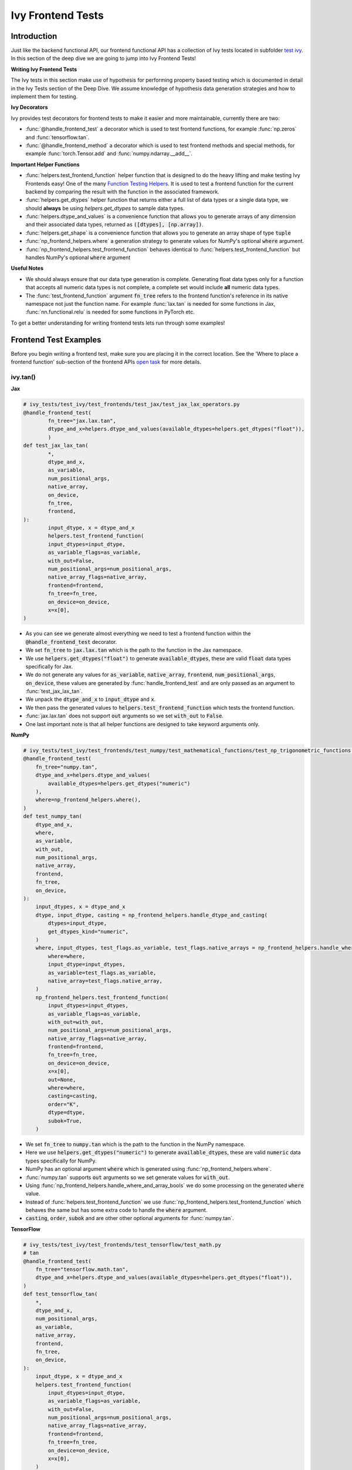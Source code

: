 Ivy Frontend Tests
==================

.. _`here`: https://lets-unify.ai/ivy/design/ivy_as_a_transpiler.html
.. _`ivy frontends tests channel`: https://discord.com/channels/799879767196958751/1028267758028337193
.. _`ivy frontends tests forum`: https://discord.com/channels/799879767196958751/1028297887605587998
.. _`test ivy`: https://github.com/unifyai/ivy/tree/db9a22d96efd3820fb289e9997eb41dda6570868/ivy_tests/test_ivy
.. _`test_frontend_function`: https://github.com/unifyai/ivy/blob/591ac37a664ebdf2ca50a5b0751a3a54ee9d5934/ivy_tests/test_ivy/helpers.py#L1047
.. _`discord`: https://discord.gg/sXyFF8tDtm
.. _`Function Wrapping`: https://lets-unify.ai/ivy/deep_dive/3_function_wrapping.html
.. _`open task`: https://lets-unify.ai/ivy/contributing/open_tasks.html#open-tasks
.. _`Ivy Tests`: https://lets-unify.ai/ivy/deep_dive/ivy_tests.html
.. _`Function Testing Helpers`: https://github.com/unifyai/ivy/blob/bf0becd459004ae6cffeb3c38c02c94eab5b7721/ivy_tests/test_ivy/helpers/function_testing.py
.. _`CI Pipeline`: https://lets-unify.ai/ivy/deep_dive/continuous_integration.html#ci-pipeline
.. _`setting up`: https://lets-unify.ai/ivy/contributing/setting_up.html#setting-up-testing


Introduction
------------

Just like the backend functional API, our frontend functional API has a collection of Ivy tests located in subfolder `test ivy`_.
In this section of the deep dive we are going to jump into Ivy Frontend Tests!

**Writing Ivy Frontend Tests**

The Ivy tests in this section make use of hypothesis for performing property based testing which is documented in detail in the Ivy Tests section of the Deep Dive.
We assume knowledge of hypothesis data generation strategies and how to implement them for testing.

**Ivy Decorators**

Ivy provides test decorators for frontend tests to make it easier and more maintainable, currently there are two:

* :func:`@handle_frontend_test` a decorator which is used to test frontend functions, for example :func:`np.zeros` and :func:`tensorflow.tan`.
* :func:`@handle_frontend_method` a decorator which is used to test frontend methods and special methods, for example :func:`torch.Tensor.add` and :func:`numpy.ndarray.__add__`.

**Important Helper Functions**

* :func:`helpers.test_frontend_function` helper function that is designed to do the heavy lifting and make testing Ivy Frontends easy!
  One of the many `Function Testing Helpers`_.
  It is used to test a frontend function for the current backend by comparing the result with the function in the associated framework.

* :func:`helpers.get_dtypes` helper function that returns either a full list of data types or a single data type, we should **always** be using `helpers.get_dtypes` to sample data types.

* :func:`helpers.dtype_and_values` is a convenience function that allows you to generate arrays of any dimension and their associated data types, returned as :code:`([dtypes], [np.array])`.

* :func:`helpers.get_shape` is a convenience function that allows you to generate an array shape of type :code:`tuple`

* :func:`np_frontend_helpers.where` a generation strategy to generate values for NumPy's optional :code:`where` argument.

* :func:`np_frontend_helpers.test_frontend_function` behaves identical to :func:`helpers.test_frontend_function` but handles NumPy's optional :code:`where` argument

**Useful Notes**

* We should always ensure that our data type generation is complete.
  Generating float data types only for a function that accepts all numeric data types is not complete, a complete set would include **all** numeric data types.

* The :func:`test_frontend_function` argument :code:`fn_tree` refers to the frontend function's reference in its native namespace not just the function name.
  For example :func:`lax.tan` is needed for some functions in Jax, :func:`nn.functional.relu` is needed for some functions in PyTorch etc.

To get a better understanding for writing frontend tests lets run through some examples!

Frontend Test Examples
-----------------------

Before you begin writing a frontend test, make sure you are placing it in the correct location.
See the 'Where to place a frontend function' sub-section of the frontend APIs `open task`_ for more details.

ivy.tan()
^^^^^^^^^

**Jax**

.. code-block:: python

    # ivy_tests/test_ivy/test_frontends/test_jax/test_jax_lax_operators.py
    @handle_frontend_test(
            fn_tree="jax.lax.tan",
            dtype_and_x=helpers.dtype_and_values(available_dtypes=helpers.get_dtypes("float")),
            )
    def test_jax_lax_tan(
            *,
            dtype_and_x,
            as_variable,
            num_positional_args,
            native_array,
            on_device,
            fn_tree,
            frontend,
    ):
            input_dtype, x = dtype_and_x
            helpers.test_frontend_function(
            input_dtypes=input_dtype,
            as_variable_flags=as_variable,
            with_out=False,
            num_positional_args=num_positional_args,
            native_array_flags=native_array,
            frontend=frontend,
            fn_tree=fn_tree,
            on_device=on_device,
            x=x[0],
    )

* As you can see we generate almost everything we need to test a frontend function within the :code:`@handle_frontend_test` decorator.
* We set :code:`fn_tree` to :code:`jax.lax.tan` which is the path to the function in the Jax namespace.
* We use :code:`helpers.get_dtypes("float")` to generate :code:`available_dtypes`, these are valid :code:`float` data types specifically for Jax.
* We do not generate any values for :code:`as_variable`, :code:`native_array`, :code:`frontend`, :code:`num_positional_args`, :code:`on_device`, these values are generated by :func:`handle_frontend_test` and are only passed as an argument to :func:`test_jax_lax_tan`.
* We unpack the :code:`dtype_and_x` to :code:`input_dtype` and :code:`x`.
* We then pass the generated values to :code:`helpers.test_frontend_function` which tests the frontend function.
* :func:`jax.lax.tan` does not support :code:`out` arguments so we set :code:`with_out` to :code:`False`.
* One last important note is that all helper functions are designed to take keyword arguments only.

**NumPy**

.. code-block:: python

    # ivy_tests/test_ivy/test_frontends/test_numpy/test_mathematical_functions/test_np_trigonometric_functions.py
    @handle_frontend_test(
        fn_tree="numpy.tan",
        dtype_and_x=helpers.dtype_and_values(
            available_dtypes=helpers.get_dtypes("numeric")
        ),
        where=np_frontend_helpers.where(),
    )
    def test_numpy_tan(
        dtype_and_x,
        where,
        as_variable,
        with_out,
        num_positional_args,
        native_array,
        frontend,
        fn_tree,
        on_device,
    ):
        input_dtypes, x = dtype_and_x
        dtype, input_dtype, casting = np_frontend_helpers.handle_dtype_and_casting(
            dtypes=input_dtype,
            get_dtypes_kind="numeric",
        )
        where, input_dtypes, test_flags.as_variable, test_flags.native_arrays = np_frontend_helpers.handle_where_and_array_bools(
            where=where,
            input_dtype=input_dtypes,
            as_variable=test_flags.as_variable,
            native_array=test_flags.native_array,
        )
        np_frontend_helpers.test_frontend_function(
            input_dtypes=input_dtypes,
            as_variable_flags=as_variable,
            with_out=with_out,
            num_positional_args=num_positional_args,
            native_array_flags=native_array,
            frontend=frontend,
            fn_tree=fn_tree,
            on_device=on_device,
            x=x[0],
            out=None,
            where=where,
            casting=casting,
            order="K",
            dtype=dtype,
            subok=True,
        )
    

* We set :code:`fn_tree` to :code:`numpy.tan` which is the path to the function in the NumPy namespace.
* Here we use :code:`helpers.get_dtypes("numeric")` to generate :code:`available_dtypes`, these are valid :code:`numeric` data types specifically for NumPy.
* NumPy has an optional argument :code:`where` which is generated using :func:`np_frontend_helpers.where`.
* :func:`numpy.tan` supports :code:`out` arguments so we set generate values for :code:`with_out`.
* Using :func:`np_frontend_helpers.handle_where_and_array_bools` we do some processing on the generated :code:`where` value.
* Instead of :func:`helpers.test_frontend_function` we use :func:`np_frontend_helpers.test_frontend_function` which behaves the same but has some extra code to handle the :code:`where` argument.
* :code:`casting`, :code:`order`, :code:`subok` and are other other optional arguments for :func:`numpy.tan`.

**TensorFlow**

.. code-block:: python
        
        # ivy_tests/test_ivy/test_frontends/test_tensorflow/test_math.py
        # tan
        @handle_frontend_test(
            fn_tree="tensorflow.math.tan",
            dtype_and_x=helpers.dtype_and_values(available_dtypes=helpers.get_dtypes("float")),
        )
        def test_tensorflow_tan(
            *,
            dtype_and_x,
            num_positional_args,
            as_variable,
            native_array,
            frontend,
            fn_tree,
            on_device,
        ):
            input_dtype, x = dtype_and_x
            helpers.test_frontend_function(
                input_dtypes=input_dtype,
                as_variable_flags=as_variable,
                with_out=False,
                num_positional_args=num_positional_args,
                native_array_flags=native_array,
                frontend=frontend,
                fn_tree=fn_tree,
                on_device=on_device,
                x=x[0],
            )
            

* We set :code:`fn_tree` to :code:`tensorflow.math.tan` which is the path to the function in the TensorFlow namespace.
* We use :code:`helpers.get_dtypes("float")` to generate :code:`available_dtypes`, these are valid float data types specifically for the function.


**PyTorch**

.. code-block:: python

    # ivy_tests/test_ivy/test_frontends/test_torch/test_pointwise_ops.py
    # tan
    @handle_frontend_test(
    fn_tree="torch.tan",
    dtype_and_x=helpers.dtype_and_values(
        available_dtypes=helpers.get_dtypes("float"),
            ),
    )
        def test_torch_tan(
            *,
            dtype_and_x,
            as_variable,
            with_out,
            num_positional_args,
            native_array,
            on_device,
            fn_tree,
            frontend,
        ):
            input_dtype, x = dtype_and_x
            helpers.test_frontend_function(
                input_dtypes=input_dtype,
                as_variable_flags=as_variable,
                with_out=with_out,
                num_positional_args=num_positional_args,
                native_array_flags=native_array,
                frontend=frontend,
                fn_tree=fn_tree,
                on_device=on_device,
                input=x[0],
            )

* We use :code:`helpers.get_dtypes("float")` to generate :code:`available_dtypes`, these are valid float data types specifically for the function.

ivy.full()
^^^^^^^^^^

Here we are going to look at an example of a function that does not consume an :code:`array`.
This is the creation function :func:`full`, which takes an array shape as an argument to create an array and filled with elements of a given value.
This function requires us to create extra functions for generating :code:`shape` and :code:`fill value`, these use the :code:`shared` hypothesis strategy.


**Jax**

.. code-block:: python

    # ivy_tests/test_ivy/test_frontends/test_jax/test_jax_lax_operators.py
    @st.composite
    def _fill_value(draw):
        dtype = draw(helpers.get_dtypes("numeric", full=False, key="dtype"))[0]
        if ivy.is_uint_dtype(dtype):
            return draw(helpers.ints(min_value=0, max_value=5))
        if ivy.is_int_dtype(dtype):
            return draw(helpers.ints(min_value=-5, max_value=5))
        return draw(helpers.floats(min_value=-5, max_value=5))


    @handle_frontend_test(
        fn_tree="jax.lax.full",
        shape=helpers.get_shape(
            allow_none=False,
            min_num_dims=1,
            max_num_dims=5,
            min_dim_size=1,
            max_dim_size=10,
        ),
        fill_value=_fill_value(),
        dtypes=helpers.get_dtypes("numeric", full=False, key="dtype"),
    )
    def test_jax_lax_full(
        *,
        shape,
        fill_value,
        dtypes,
        as_variable,
        num_positional_args,
        native_array,
        on_device,
        fn_tree,
        frontend,
    ):
        helpers.test_frontend_function(
            input_dtypes=dtypes,
            as_variable_flags=as_variable,
            with_out=False,
            num_positional_args=num_positional_args,
            native_array_flags=native_array,
            frontend=frontend,
            fn_tree=fn_tree,
            on_device=on_device,
            shape=shape,
            fill_value=fill_value,
            dtype=dtypes[0],
        )


* The custom function we use is :code:`_fill_value` which generates a :code:`fill_value` to use for the :code:`fill_value` argument but handles the complications of :code:`int` and :code:`uint` types correctly.
* We use the helper function :func:`helpers.get_shape` to generate :code:`shape`.
* We use :code:`helpers.get_dtypes` to generate :code:`dtype`, these are valid numeric data types specifically for Jax.
  This is used to specify the data type of the output array.
* :func:`full` does not consume :code:`array`, we set :code:`as_variable_flags`, :code:`native_array_flags` to :code:`[False]` and :code:`with_out` :code:`False`.


**NumPy**

.. code-block:: python

    # ivy_tests/test_ivy/test_frontends/test_numpy/creation_routines/test_from_shape_or_value.py
    @st.composite
    def _fill_value(draw):
        dtype = draw(helpers.get_dtypes("numeric", full=False, key="dtype"))[0]
        if ivy.is_uint_dtype(dtype):
            return draw(helpers.ints(min_value=0, max_value=5))
        if ivy.is_int_dtype(dtype):
            return draw(helpers.ints(min_value=-5, max_value=5))
        return draw(helpers.floats(min_value=-5, max_value=5))

    @handle_frontend_test(
        fn_tree="numpy.full",
        shape=helpers.get_shape(
            allow_none=False,
            min_num_dims=1,
            max_num_dims=5,
            min_dim_size=1,
            max_dim_size=10,
        ),
        input_fill_dtype=_input_fill_and_dtype(),
    )
    def test_numpy_full(
        shape,
        input_fill_dtype,
        as_variable,
        num_positional_args,
        native_array,
        frontend,
        fn_tree,
        on_device,
    ):
        input_dtype, x, fill, dtype_to_cast = input_fill_dtype
        helpers.test_frontend_function(
            input_dtypes=input_dtype,
            as_variable_flags=as_variable,
            with_out=False,
            num_positional_args=num_positional_args,
            native_array_flags=native_array,
            frontend=frontend,
            fn_tree=fn_tree,
            on_device=on_device,
            shape=shape,
            fill_value=fill,
            dtype=dtype_to_cast,
        )

* We use :func:`helpers.get_dtypes` to generate :code:`dtype`, these are valid numeric data types specifically for NumPy.
* :func:`numpy.full` does not have a :code:`where` argument so we can use :func:`helpers.test_frontend_function`

**TensorFlow**

.. code-block:: python

    # ivy_tests/test_ivy/test_frontends/test_tensorflow/test_tf_functions.py
    @st.composite
    def _fill_value(draw):
        dtype = draw(helpers.get_dtypes("numeric", full=False, key="dtype"))[0]
        if ivy.is_uint_dtype(dtype):
            return draw(helpers.ints(min_value=0, max_value=5))
        if ivy.is_int_dtype(dtype):
            return draw(helpers.ints(min_value=-5, max_value=5))
        return draw(helpers.floats(min_value=-5, max_value=5))

    @handle_frontend_test(
        fn_tree="tensorflow.raw_ops.Fill",
        shape=helpers.get_shape(
            allow_none=False,
            min_num_dims=1,
            min_dim_size=1,
        ),
        fill_value=_fill_value(),
        dtypes=_dtypes(),
    )
    def test_tensorflow_Fill(
        *,
        shape,
        fill_value,
        dtypes,
        as_variable,
        num_positional_args,
        native_array,
        frontend,
        fn_tree,
        on_device,
    ):
        helpers.test_frontend_function(
            input_dtypes=dtypes,
            as_variable_flags=as_variable,
            with_out=False,
            num_positional_args=num_positional_args,
            native_array_flags=native_array,
            frontend=frontend,
            fn_tree=fn_tree,
            on_device=on_device,
            rtol=1e-05,
            dims=shape,
            value=fill_value,
        )


* We use :func:`helpers.get_dtypes` to generate :code:`dtype`, these are valid numeric data types specifically for this function.
* Tensorflow's version of :func:`full` is named :func:`fill` therefore we specify the :code:`fn_tree` argument to be :code:`"fill"`
* When running the test there where some small discrepancies between the values so we can use :code:`rtol` to specify the relative tolerance.


**PyTorch**

.. code-block:: python

    # ivy_tests/test_ivy/test_frontends/test_torch/test_creation_ops.py
    @st.composite
    def _fill_value(draw):
        dtype = draw(helpers.get_dtypes("numeric", full=False, key="dtype"))[0]
        if ivy.is_uint_dtype(dtype):
            return draw(helpers.ints(min_value=0, max_value=5))
        if ivy.is_int_dtype(dtype):
            return draw(helpers.ints(min_value=-5, max_value=5))
        return draw(helpers.floats(min_value=-5, max_value=5))


    @st.composite
    def _requires_grad(draw):
        dtype = draw(helpers.get_dtypes("numeric", full=False, key="dtype"))[0]
        if ivy.is_int_dtype(dtype) or ivy.is_uint_dtype(dtype):
            return draw(st.just(False))
        else:
            return draw(st.booleans())


    @handle_frontend_test(
        fn_tree="torch.full",
        shape=helpers.get_shape(
            allow_none=False,
            min_num_dims=1,
            max_num_dims=5,
            min_dim_size=1,
            max_dim_size=10,
        ),
        fill_value=_fill_value(),
        dtypes=helpers.get_dtypes("numeric", full=False, key="dtype"),
        requires_grad=_requires_grad(),
    )
    def test_torch_full(
        shape,
        fill_value,
        dtypes,
        requires_grad,
        on_device,
        num_positional_args,
        frontend,
    ):
        helpers.test_frontend_function(
            input_dtypes=dtypes,
            as_variable_flags=[False],
            with_out=False,
            num_positional_args=num_positional_args,
            native_array_flags=[False],
            frontend=frontend,
            fn_tree=fn_tree,
            size=shape,
            fill_value=fill_value,
            dtype=dtypes[0],
            device=device,
            requires_grad=requires_grad,
        )

* Here we created another extra function, :code:`_requires_grad()`, to accommodate the :code:`requires_grad` argument.
  This is because when the dtype is an integer or unsigned integer the :code:`requires_grad` argument is not supported.
* We use :code:`helpers.get_dtypes` to generate :code:`dtype`, these are valid numeric data types specifically for Torch.
* :func:`torch.full` supports :code:`out` so we generate :code:`with_out`.

Testing Without Using Tests Values
^^^^^^^^^^^^^^^^^^^^^^^^^^^^^^^^^^

While even using hypothesis, there are some cases in which we set :code:`test_values=False` for example, we have a
function add_noise() and we call it on x and we try to assert (we interally use assert np.all_close) that the result
from torch backend matches tensorflow the test will always fail, because the function add_noise() depends on a random
seed internally that we have no control over, what we change is only how we test for equality, in which in that case
we can not and we have to reconstruct the output as shown in the example below.

.. code-block:: python

    # ivy_tests/test_ivy/test_frontends/test_torch/test_linalg.py
    @handle_frontend_test(
    fn_tree="torch.linalg.qr",
    dtype_and_input=_get_dtype_and_matrix(),
    )
    def test_torch_qr(
        *,
        dtype_and_input,
        num_positional_args,
        as_variable,
        native_array,
        frontend,
        fn_tree,
        on_device,
    ):
        input_dtype, x = dtype_and_input
        ret, frontend_ret = helpers.test_frontend_function(
            input_dtypes=input_dtype,
            native_array_flags=native_array,
            as_variable_flags=as_variable,
            with_out=False,
            num_positional_args=num_positional_args,
            frontend=frontend,
            fn_tree=fn_tree,
            on_device=on_device,
            input=x[0],
            test_values=False,
        )
        ret = [ivy.to_numpy(x) for x in ret]
        frontend_ret = [np.asarray(x) for x in frontend_ret]

        q, r = ret
        frontend_q, frontend_r = frontend_ret

        assert_all_close(
            ret_np=q @ r,
            ret_from_gt_np=frontend_q @ frontend_r,
            rtol=1e-2,
            atol=1e-2,
            ground_truth_backend=frontend,
        )

* The parameter :code:`test_values=False` is explicitly set to "False" as there can be multiple solutions for this and those multiple solutions can all be correct, so we have to test with reconstructing the output.

What assert_all_close() actually does is, it checks for values and dtypes, if even one of them is not same it will cause
an assertion, the examples given below will make it clearer.

.. code-block:: python

    >>> a = np.array([[1., 5.]], dtype='float32')
    >>> b = np.array([[2., 4.]], dtype='float32')
    >>> print(helpers.assert_all_close(a, b))
    AssertionError: [[1. 5.]] != [[2. 4.]]


.. code-block:: python

    >>> a = np.array([[1., 5.]], dtype='float64')
    >>> b = np.array([[2., 4.]], dtype='float32')
    >>> print(helpers.assert_all_close(a, b))
    AssertionError: the return with a TensorFlow backend produced data type of float32, while the return with a  backend returned a data type of float64.


Alias functions
^^^^^^^^^^^^^^^
Let's take a quick walkthrough on testing the function alias as we know that such functions have the same behavior as original functions.
Taking an example of :func:`torch_frontend.greater` has an alias function :func:`torch_frontend.gt` which we need to make sure that it is working same as the targeted framework function :func:`torch.greater` and :func:`torch.gt`.

Code example for alias function:

.. code-block:: python

    # in ivy/functional/frontends/torch/comparison_ops.py
    @to_ivy_arrays_and_back
    def greater(input, other, *, out=None):
        input, other = torch_frontend.promote_types_of_torch_inputs(input, other)
        return ivy.greater(input, other, out=out


    gt = greater

* As you can see the :func:`torch_frontend.gt` is an alias to :func:`torch_frontend.greater` and below is how we update the unit test of :func:`torch_frontend.greater` to test the alias function as well.

**PyTorch**

.. code-block:: python

    # ivy_tests/test_ivy/test_frontends/test_torch/test_comparison_ops.py
    @handle_frontend_test(
        fn_tree="torch.greater",
        dtype_and_inputs=helpers.dtype_and_values(
            available_dtypes=helpers.get_dtypes("float"),
            num_arrays=2,
            allow_inf=False,
            shared_dtype=True,
        ),
    )
    def test_torch_greater(
        *,
        dtype_and_inputs,
        as_variable,
        with_out,
        num_positional_args,
        native_array,
        on_device,
        fn_tree,
        frontend,
    ):
        input_dtype, inputs = dtype_and_inputs
        helpers.test_frontend_function(
            input_dtypes=input_dtype,
            as_variable_flags=as_variable,
            with_out=with_out,
            all_aliases=["gt"],
            num_positional_args=num_positional_args,
            native_array_flags=native_array,
            frontend=frontend,
            fn_tree=fn_tree,
            on_device=on_device,
            input=inputs[0],
            other=inputs[1],
        )

* We added a list of all aliases to the :code:`greater` function with a full namespace path such that when we are testing the original function we will test for the alias as well.
* During the frontend implementation, if a new alias is introduced you only need to go to the test function of the original frontend function and add that alias to :code:`all_aliases` argument in the :func:`test_frontend_function` helper with its full namespace.

Frontend Instance Method Tests
------------------------------

The frontend instance method tests are similar to the frontend function test, but instead of testing the function directly we test the instance method of the frontend class.
major difference is that we have more flags to pass now, most initialization functions take an array as an input. also some methods may take an array as input,
for example, :code:`ndarray.__add__` would expect an array as input, despite the :code:`self.array`. and to make our test is **complete** we need to generate seperate flags for each.

**Important Helper Functions**

:func:`@handle_frontend_method` requires 3 keyword only parameters:
    - :code:`class_tree` A full path to the array class in **Ivy** namespace. 
    - :code:`init_tree` A full path to initialization function.
    - :code:`method_name` The name of the method to test. 

:func:`helpers.test_frontend_method` is used to test frontend instance methods. It is used in the same way as :func:`helpers.test_frontend_function`.


Frontend Instance Method Test Examples
--------------------------------------

ivy.add()
^^^^^^^^^

**Jax**

.. code-block:: python

    # ivy_tests/test_ivy/test_frontends/test_jax/test_jax_devicearray.py
    @handle_frontend_method(
        class_tree="ivy.functional.frontends.jax.DeviceArray"
        init_tree="jax.numpy.array",
        method_name="__add__",
        dtype_and_x=helpers.dtype_and_values(
            available_dtypes=helpers.get_dtypes("numeric", full=True),
            num_arrays=2,
            shared_dtype=True,
        ),
    )
    def test_jax_instance_add(
        dtype_and_x,
        init_num_positional_args: pf.NumPositionalArgFn,
        method_num_positional_args: pf.NumPositionalArgMethod,
        as_variable: pf.AsVariableFlags,
        native_array: pf.NativeArrayFlags,
        frontend,
        frontend_method_data,
       ):
        input_dtype, x = dtype_and_x
        helpers.test_frontend_method(
            init_input_dtypes=input_dtype,
            init_as_variable_flags=as_variable,
            init_num_positional_args=init_num_positional_args,
            init_native_array_flags=native_array,
            init_all_as_kwargs_np={
                "object": x[0],
            },
            method_input_dtypes=input_dtype,
            method_as_variable_flags=as_variable,
            method_num_positional_args=method_num_positional_args,
            method_native_array_flags=native_array,
            method_all_as_kwargs_np={
                "other": x[1],
            },
            frontend=frontend,
            frontend_method_data=frontend_method_data,
        )

* We use :func:`test_frontend_method` to test the instance method.
* We specify the :code:`class_tree` to be :meth:`ivy.functional.frontends.jax.DeviceArray` which is the path to the class in ivy namespace.
* We specify the function that is used to initialize the array, for jax, we use :code:`jax.numpy.array` to create a :code:`DeviceArray`.
* We specify the :code:`method_name` to be :meth:`__add__` which is the path to the method in the frontend class.
* We must tell the decorator which flags to generate using type hints, as we don't want to rely on the name of the parameter only, we use the type hints
to tell the decorator that we should generate native array flags for :code:`init_as_variable_flags` by type hinting it with :code:`pf.NativeArrayFlags`.
    
**NumPy**

.. code-block:: python

    # ivy_tests/test_ivy/test_frontends/test_numpy/test_ndarray.py
    @handle_frontend_method(
        class_tree="numpy.ndarray"
        init_tree="numpy.array",
        method_name="__add__",
        dtype_and_x=helpers.dtype_and_values(
            available_dtypes=helpers.get_dtypes("numeric"), num_arrays=2
        ),
    )
    def test_numpy_instance_add__(
        dtype_and_x,
        as_variable: pf.AsVariableFlags,
        native_array: pf.NativeArrayFlags,
        init_num_positional_args: pf.NumPositionalArgFn,
        method_num_positional_args: pf.NumPositionalArgMethod,
        frontend,
        frontend_method_data,
    ):
        input_dtype, xs = dtype_and_x
        helpers.test_frontend_method(
            init_input_dtypes=input_dtype,
            init_as_variable_flags=as_variable,
            init_num_positional_args=init_num_positional_args,
            init_native_array_flags=native_array,
            init_all_as_kwargs_np={
                "object": xs[0],
            },
            method_input_dtypes=input_dtype,
            method_as_variable_flags=as_variable,
            method_native_array_flags=native_array,
            method_num_positional_args=method_num_positional_args,
            method_all_as_kwargs_np={
                "value": xs[1],
            },
            frontend=frontend,
            frontend_method_data=frontend_method_data,
        )

* We specify the :code:`class_tree` to be :meth:`ivy.functional.frontends.numpy.array` which is the path to the class in ivy namespace.
* We specify the function that is used to initialize the array, for jax, we use :code:`numpy.array` to create a :code:`numpy.ndarray`.
* We specify the :code:`method_name` to be :meth:`__add__` which is the path to the method in the frontend class.

**TensorFlow**

.. code-block:: python

    # ivy_tests/test_ivy/test_frontends/test_tensorflow/test_tensor.py
    @handle_frontend_method(
        class_tree="tensorflow.EagerTensor"
        init_tree="tensorflow.constant",
        method_name="__add__",
        dtype_and_x=helpers.dtype_and_values(
            available_dtypes=helpers.get_dtypes("numeric"),
            num_arrays=2,
            shared_dtype=True,
        ),
    )
    def test_tensorflow_instance_add(
        dtype_and_x,
        as_variable: pf.AsVariableFlags,
        native_array: pf.NativeArrayFlags,
        init_num_positional_args: pf.NumPositionalArgFn,
        method_num_positional_args: pf.NumPositionalArgMethod,
        frontend,
        frontend_method_data,
    ):
        input_dtype, x = dtype_and_x
        helpers.test_frontend_method(
            init_input_dtypes=input_dtype,
            init_as_variable_flags=as_variable,
            init_num_positional_args=init_num_positional_args,
            init_native_array_flags=native_array,
            init_all_as_kwargs_np={
                "data": x[0],
            },
            method_input_dtypes=input_dtype,
            method_as_variable_flags=as_variable,
            method_num_positional_args=method_num_positional_args,
            method_native_array_flags=native_array,
            method_all_as_kwargs_np={
                "y": x[1],
            },
            frontend=frontend,
            frontend_method_data=frontend_method_data,
        )


* We specify the function that is used to initialize the array, for TensorFlow, we use :code:`tensorflow.constant` to create a :code:`tensorflow.EagerTensor`.
* We specify the :code:`method_tree` to be :meth:`tensorflow.EagerTensor.__add__` which is the path to the method in the frontend class.

**PyTorch**

.. code-block:: python

    # ivy_tests/test_ivy/test_frontends/test_torch/test_tensor.py
    @handle_frontend_method(
        class_tree="torch.Tensor"
        init_tree="tensor.tensor",
        method_name="add",
        dtype_and_x=helpers.dtype_and_values(
            available_dtypes=helpers.get_dtypes("float"),
            num_arrays=2,
            min_value=-1e04,
            max_value=1e04,
            allow_inf=False,
        ),
        alpha=st.floats(min_value=-1e04, max_value=1e04, allow_infinity=False),
    )
    def test_torch_instance_add(
        dtype_and_x,
        alpha,
        init_num_positional_args: pf.NumPositionalArgFn,
        method_num_positional_args: pf.NumPositionalArgMethod,
        as_variable: pf.AsVariableFlags,
        native_array: pf.NativeArrayFlags,
        frontend,
        frontend_method_data,
    ):
        input_dtype, x = dtype_and_x
        helpers.test_frontend_method(
            init_input_dtypes=input_dtype,
            init_as_variable_flags=as_variable,
            init_num_positional_args=init_num_positional_args,
            init_native_array_flags=native_array,
            init_all_as_kwargs_np={
                "data": x[0],
            },
            method_input_dtypes=input_dtype,
            method_as_variable_flags=as_variable,
            method_num_positional_args=method_num_positional_args,
            method_native_array_flags=native_array,
            method_all_as_kwargs_np={
                "other": x[1],
                "alpha": alpha,
            },
            frontend=frontend,
            frontend_method_data=frontend_method_data,
        )

* We specify the function that is used to initialize the array, for PyTorch, we use :code:`torch.tensor` to create a :code:`torch.Tensor`.
* We specify the :code:`method_tree` to be :meth:`torch.Tensor.__add__` which is the path to the method in the frontend class.

Hypothesis Helpers
------------------

Naturally, many of the functions in the various frontend APIs are very similar to many of the functions in the Ivy API.
Therefore, the unit tests will follow very similar structures with regards to the data generated for testing.
There are many data generation helper functions defined in the Ivy API test files, such as :func:`_arrays_idx_n_dtypes` defined in :mod:`ivy/ivy_tests/test_ivy/test_functional/test_core/test_manipulation.py`.
This helper generates: a set of concatenation-compatible arrays, the index for the concatenation, and the data types of each array.
Not surprisingly, this helper is used for testing :func:`ivy.concat`, as shown `here <https://github.com/unifyai/ivy/blob/86287f4e45bbe581fe54e37d5081c684130cba2b/ivy_tests/test_ivy/test_functional/test_core/test_manipulation.py#L53>`_.

Clearly, this helper would also be very useful for testing the various frontend concatenation functions, such as :code:`jax.numpy.concatenate`, :code:`numpy.concatenate`, :code:`tensorflow.concat` and :code:`torch.cat`.
We could simply copy and paste the implementation from :mod:`/ivy_tests/test_ivy/test_functional/test_core/test_manipulation.py` into each file :mod:`/ivy_tests/test_ivy/test_frontends/test_<framework>/test_<group>.py`, but this would result in needless duplication.
Instead, we should simply import the helper function from the ivy test file into the frontend test file, like so :code:`from ivy_tests.test_ivy.test_frontends.test_manipulation import _arrays_idx_n_dtypes`.

In cases where a helper function is uniquely useful for a frontend function without being useful for an Ivy function, then it should be implemented directly in :mod:`/ivy_tests/test_ivy/test_frontends/test_<framework>/test_<group>.py` rather than in :mod:`/ivy_tests/test_ivy/test_functional/test_core/test_<closest_relevant_group>.py`.
However, as shown above, in many cases the same helper function can be shared between the Ivy API tests and the frontend tests, and we should strive for as much sharing as possible to minimize the amount of code.

**Running Ivy Frontend Tests**

The CI Pipeline runs the entire collection of Frontend Tests for the frontend that is being updated on every push to the repo.

You will need to make sure the Frontend Test is passing for each Ivy Frontend function you introduce/modify.
If a test fails on the CI, you can see details about the failure under `Details -> Run Frontend Tests` as shown in `CI Pipeline`_.

You can also run the tests locally before making a PR. See the relevant `setting up`_ section for instructions on how to do so.


**Round Up**

This should have hopefully given you a good understanding of Ivy Frontend Tests!

If you have any questions, please feel free to reach out on `discord`_ in the `ivy frontends tests channel`_ or in the `ivy frontends tests forum`_!
